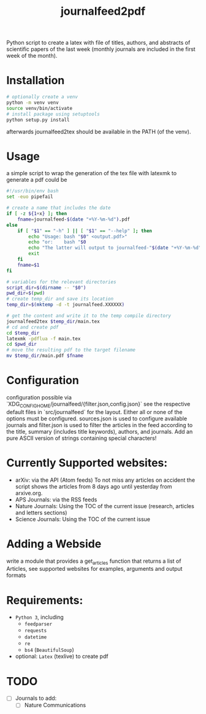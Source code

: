 #+TITLE: journalfeed2pdf
Python script to create a latex with file of titles, authors, and abstracts of scientific papers of the last week (monthly journals are included in the first week of the month).

* Installation
#+begin_src bash
# optionally create a venv
python -m venv venv
source venv/bin/activate
# install package using setuptools
python setup.py install
#+end_src
afterwards journalfeed2tex should be available in the PATH (of the venv).

* Usage
a simple script to wrap the generation of the tex file with latexmk to generate a pdf could be
#+begin_src bash
#!/usr/bin/env bash
set -euo pipefail

# create a name that includes the date
if [ -z ${1+x} ]; then
    fname=journalfeed-$(date "+%Y-%m-%d").pdf
else
    if [ "$1" == "-h" ] || [ "$1" == "--help" ]; then
        echo "Usage: bash "$0" <output.pdf>"
        echo "or:    bash "$0
        echo "The latter will output to journalfeed-"$(date "+%Y-%m-%d")".pdf"
        exit
    fi
    fname=$1
fi

# variables for the relevant directories
script_dir=$(dirname -- "$0")
pwd_dir=$(pwd)
# create temp_dir and save its location
temp_dir=$(mktemp -d -t journalfeed.XXXXXX)

# get the content and write it to the temp compile directory
journalfeed2tex $temp_dir/main.tex
# cd and create pdf
cd $temp_dir
latexmk -pdflua -f main.tex
cd $pwd_dir
# move the resulting pdf to the target filename
mv $temp_dir/main.pdf $fname
#+end_src

* Configuration
configuration possible via `XDG_CONFIG_HOME/journalfeed/{filter.json,config.json}` see the respective default files in `src/journalfeed` for the layout.
Either all or none of the options must be configured.
sources.json is used to configure available journals and filter.json is used to filter the articles in the feed according to the title, summary (includes title keywords), authors, and journals.
Add an pure ASCII version of strings containing special characters!



* Currently Supported websites:
- arXiv: via the API (Atom feeds)
  To not miss any articles on accident the script shows the articles from 8 days ago until yesterday from arxive.org.
- APS Journals: via the RSS feeds
- Nature Journals: Using the TOC of the current issue (research, articles and letters sections)
- Science Journals: Using the TOC of the current issue

* Adding a Webside
write a module that provides a get_articles function that returns a list of Articles, see supported websites for examples, arguments and output formats

* Requirements:
- ~Python 3~, including
  - ~feedparser~
  - ~requests~
  - ~datetime~
  - ~re~
  - ~bs4~ (~BeautifulSoup~)
- optional: ~Latex~ (texlive) to create pdf

* TODO
- [ ] Journals to add:
  - [ ] Nature Communications
